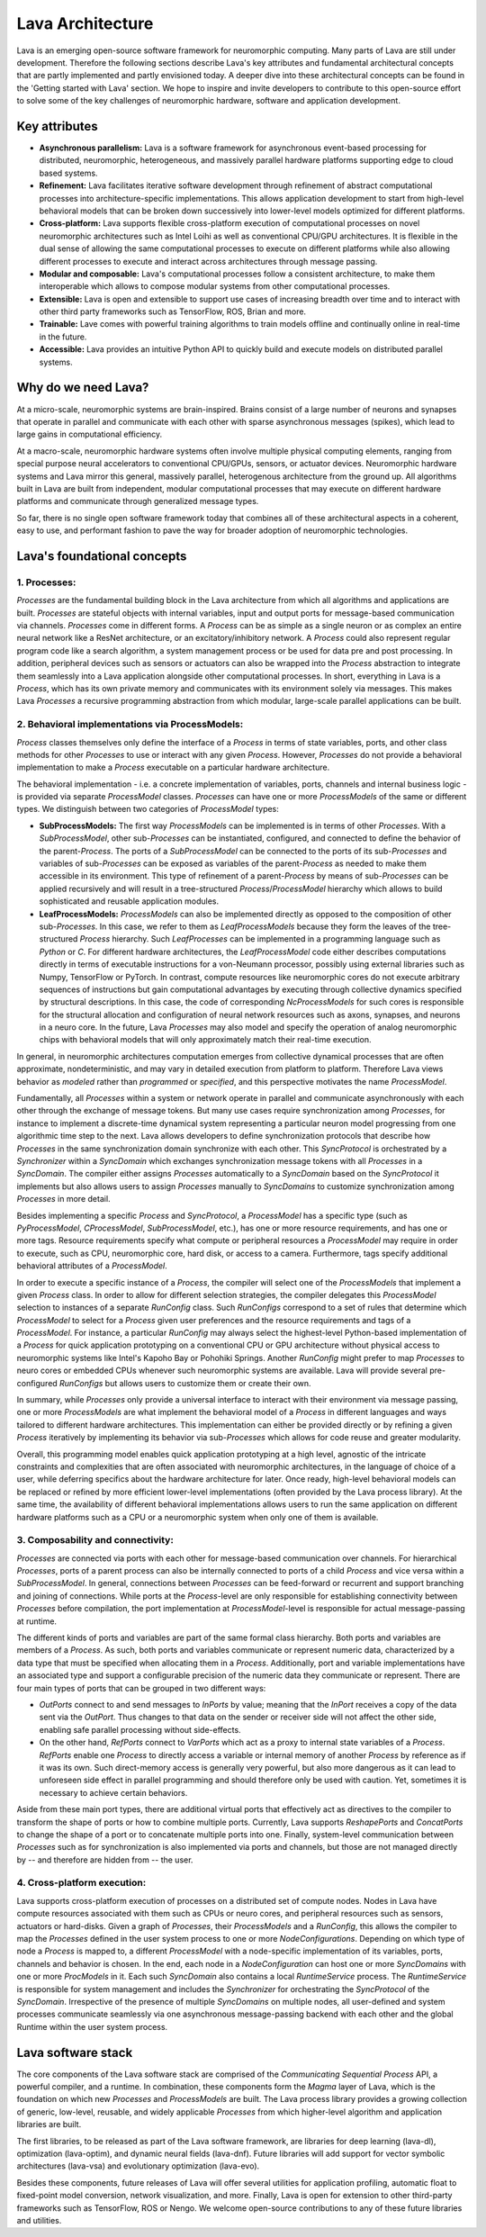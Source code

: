 .. https://bashtage.github.io/sphinx-material/rst-cheatsheet/rst-cheatsheet.html

Lava Architecture
=================

Lava is an emerging open-source software framework for neuromorphic computing. Many parts of Lava are still under development. Therefore the following sections describe Lava's key attributes and fundamental architectural concepts that are partly implemented and partly envisioned today. A deeper dive into these architectural concepts can be found in the 'Getting started with Lava' section. We hope to inspire and invite developers to contribute to this open-source effort to solve some of the key challenges of neuromorphic hardware, software and application development.


Key attributes
--------------
- **Asynchronous parallelism:** Lava is a software framework for asynchronous event-based processing for distributed, neuromorphic, heterogeneous, and massively parallel hardware platforms supporting edge to cloud based systems.
- **Refinement:** Lava facilitates iterative software development through refinement of abstract computational processes into architecture-specific implementations. This allows application development to start from high-level behavioral models that can be broken down successively into lower-level models optimized for different platforms.
- **Cross-platform:** Lava supports flexible cross-platform execution of computational processes on novel neuromorphic architectures such as Intel Loihi as well as conventional CPU/GPU architectures. It is flexible in the dual sense of allowing the same computational processes to execute on different platforms while also allowing different processes to execute and interact across architectures through message passing.
- **Modular and composable:** Lava's computational processes follow a consistent architecture, to make them interoperable which allows to compose modular systems from other computational processes.
- **Extensible:** Lava is open and extensible to support use cases of increasing breadth over time and to interact with other third party frameworks such as TensorFlow, ROS, Brian and more.
- **Trainable:** Lave comes with powerful training algorithms to train models offline and continually online in real-time in the future.
- **Accessible:** Lava provides an intuitive Python API to quickly build and execute models on distributed parallel systems.

Why do we need Lava?
--------------------
At a micro-scale, neuromorphic systems are brain-inspired. Brains consist of a large number of neurons and synapses that operate in parallel and communicate with each other with sparse asynchronous messages (spikes), which lead to large gains in computational efficiency.

At a macro-scale, neuromorphic hardware systems often involve multiple physical computing elements, ranging from special purpose neural accelerators to conventional CPU/GPUs, sensors, or actuator devices.
Neuromorphic hardware systems and Lava mirror this general, massively parallel, heterogenous architecture from the ground up. All algorithms built in Lava are built from independent, modular computational processes that may execute on different hardware platforms and communicate through generalized message types.

So far, there is no single open software framework today that combines all of these architectural aspects in a coherent, easy to use, and performant fashion to pave the way for broader adoption of neuromorphic technologies.

Lava's foundational concepts
----------------------------

1. Processes:
^^^^^^^^^^^^^

*Processes* are the fundamental building block in the Lava architecture from which all algorithms and applications are built. *Processes* are stateful objects with internal variables, input and output ports for message-based communication via channels.
*Processes* come in different forms. A *Process* can be as simple as a single neuron or as complex an entire neural network like a ResNet architecture, or an excitatory/inhibitory network.
A *Process* could also represent regular program code like a search algorithm, a system management process or be used for data pre and post processing.
In addition, peripheral devices such as sensors or actuators can also be wrapped into the *Process* abstraction to integrate them seamlessly into a Lava application alongside other computational processes.
In short, everything in Lava is a *Process*, which has its own private memory and communicates with its environment solely via messages. This makes Lava *Processes* a recursive programming abstraction from which modular, large-scale parallel applications can be built.

.. image:: https://raw.githubusercontent.com/lava-nc/lava-nc.github.io/main/_static/images/arch/Fig1_Processes.png
  :width: 800
  :align: center


2. Behavioral implementations via ProcessModels:
^^^^^^^^^^^^^^^^^^^^^^^^^^^^^^^^^^^^^^^^^^^^^^^^

*Process* classes themselves only define the interface of a *Process* in terms of state variables, ports, and other class methods for other *Processes* to use or interact with any given *Process*. However, *Processes* do not provide a behavioral implementation to make a *Process* executable on a particular hardware architecture.

The behavioral implementation - i.e. a concrete implementation of variables, ports, channels and internal business logic - is provided via separate *ProcessModel* classes. *Processes* can have one or more *ProcessModels* of the same or different types. We distinguish between two categories of *ProcessModel* types:

.. image:: https://raw.githubusercontent.com/lava-nc/lava-nc.github.io/main/_static/images/arch/Fig2_ProcessModels.png
  :width: 800
  :align: center

- **SubProcessModels:** The first way *ProcessModels* can be implemented is in terms of other *Processes*. With a *SubProcessModel*, other sub-*Processes* can be instantiated, configured, and connected to define the behavior of the parent-*Process*. The ports of a *SubProcessModel* can be connected to the ports of its sub-*Processes* and variables of sub-*Processes* can be exposed as variables of the parent-*Process* as needed to make them accessible in its environment. This type of refinement of a parent-*Process* by means of sub-*Processes* can be applied recursively and will result in a tree-structured *Process*/*ProcessModel* hierarchy which allows to build sophisticated and reusable application modules.
- **LeafProcessModels:** *ProcessModels* can also be implemented directly as opposed to the composition of other sub-*Processes*. In this case, we refer to them as *LeafProcessModels* because they form the leaves of the tree-structured *Process* hierarchy. Such *LeafProcesses* can be implemented in a programming language such as *Python* or *C*. For different hardware architectures, the *LeafProcessModel* code either describes computations directly in terms of executable instructions for a von-Neumann processor, possibly using external libraries such as Numpy, TensorFlow or PyTorch. In contrast, compute resources like neuromorphic cores do not execute arbitrary sequences of instructions but gain computational advantages by executing through collective dynamics specified by structural descriptions. In this case, the code of corresponding *NcProcessModels* for such cores is responsible for the structural allocation and configuration of neural network resources such as axons, synapses, and neurons in a neuro core. In the future, Lava *Processes* may also model and specify the operation of analog neuromorphic chips with behavioral models that will only approximately match their real-time execution.

In general, in neuromorphic architectures computation emerges from collective dynamical processes that are often approximate, nondeterministic, and may vary in detailed execution from platform to platform. Therefore Lava views behavior as *modeled* rather than *programmed* or *specified*, and this perspective motivates the name *ProcessModel*.

Fundamentally, all *Processes* within a system or network operate in parallel and communicate asynchronously with each other through the exchange of message tokens. But many use cases require synchronization among *Processes*, for instance to implement a discrete-time dynamical system representing a particular neuron model progressing from one algorithmic time step to the next.
Lava allows developers to define synchronization protocols that describe how *Processes* in the same synchronization domain synchronize with each other. This *SyncProtocol* is orchestrated by a *Synchronizer* within a *SyncDomain* which exchanges synchronization message tokens with all *Processes* in a *SyncDomain*. The compiler either assigns *Processes* automatically to a *SyncDomain* based on the *SyncProtocol* it implements but also allows users to assign *Processes* manually to *SyncDomains* to customize synchronization among *Processes* in more detail.

.. image:: https://raw.githubusercontent.com/lava-nc/lava-nc.github.io/main/_static/images/arch/Fig3_ProcessModel_Sync.png
  :width: 800
  :align: center

Besides implementing a specific *Process* and *SyncProtocol*, a *ProcessModel* has a specific type (such as *PyProcessModel*, *CProcessModel*, *SubProcessModel*, etc.), has one or more resource requirements, and has one or more tags. Resource requirements specify what compute or peripheral resources a *ProcessModel* may require in order to execute, such as CPU, neuromorphic core, hard disk, or access to a camera. Furthermore, tags specify additional behavioral attributes of a *ProcessModel*.

In order to execute a specific instance of a *Process*, the compiler will select one of the *ProcessModels* that implement a given *Process* class. In order to allow for different selection strategies, the compiler delegates this *ProcessModel* selection to instances of a separate *RunConfig* class. Such *RunConfigs* correspond to a set of rules that determine which *ProcessModel* to select for a *Process* given user preferences and the resource requirements and tags of a *ProcessModel*. For instance, a particular *RunConfig* may always select the highest-level Python-based implementation of a *Process* for quick application prototyping on a conventional CPU or GPU architecture without physical access to neuromorphic systems like Intel's Kapoho Bay or Pohohiki Springs. Another *RunConfig* might prefer to map *Processes* to neuro cores or embedded CPUs whenever such neuromorphic systems are available. Lava will provide several pre-configured *RunConfigs* but allows users to customize them or create their own.

In summary, while *Processes* only provide a universal interface to interact with their environment via message passing, one or more *ProcessModels* are what implement the behavioral model of a *Process* in different languages and ways tailored to different hardware architectures. This implementation can either be provided directly or by refining a given *Process* iteratively by implementing its behavior via sub-*Processes* which allows for code reuse and greater modularity.

Overall, this programming model enables quick application prototyping at a high level, agnostic of the intricate constraints and complexities that are often associated with neuromorphic architectures, in the language of choice of a user, while deferring specifics about the hardware architecture for later. Once ready, high-level behavioral models can be replaced or refined by more efficient lower-level implementations (often provided by the Lava process library). At the same time, the availability of different behavioral implementations allows users to run the same application on different hardware platforms such as a CPU or a neuromorphic system when only one of them is available.


3. Composability and connectivity:
^^^^^^^^^^^^^^^^^^^^^^^^^^^^^^^^^^

*Processes* are connected via ports with each other for message-based communication over channels. For hierarchical *Processes*, ports of a parent process can also be internally connected to ports of a child *Process* and vice versa within a *SubProcessModel*.
In general, connections between *Processes* can be feed-forward or recurrent and support branching and joining of connections.
While ports at the *Process*-level are only responsible for establishing connectivity between *Processes* before compilation, the port implementation at *ProcessModel*-level is responsible for actual message-passing at runtime.

.. image:: https://raw.githubusercontent.com/lava-nc/lava-nc.github.io/main/_static/images/arch/Fig4_Connectivity.png
  :width: 800
  :align: center

The different kinds of ports and variables are part of the same formal class hierarchy. Both ports and variables are members of a *Process*. As such, both ports and variables communicate or represent numeric data, characterized by a data type that must be specified when allocating them in a *Process*. Additionally, port and variable implementations have an associated type and support a configurable precision of the numeric data they communicate or represent.
There are four main types of ports that can be grouped in two different ways:

- *OutPorts* connect to and send messages to *InPorts* by value; meaning that the *InPort* receives a copy of the data sent via the *OutPort*. Thus changes to that data on the sender or receiver side will not affect the other side, enabling safe parallel processing without side-effects.

- On the other hand, *RefPorts* connect to *VarPorts* which act as a proxy to internal state variables of a *Process*. *RefPorts* enable one *Process* to directly access a variable or internal memory of another *Process* by reference as if it was its own. Such direct-memory access is generally very powerful, but also more dangerous as it can lead to unforeseen side effect in parallel programming and should therefore only be used with caution. Yet, sometimes it is necessary to achieve certain behaviors.

Aside from these main port types, there are additional virtual ports that effectively act as directives to the compiler to transform the shape of ports or how to combine multiple ports. Currently, Lava supports *ReshapePorts* and *ConcatPorts* to change the shape of a port or to concatenate multiple ports into one.
Finally, system-level communication between *Processes* such as for synchronization is also implemented via ports and channels, but those are not managed directly by -- and  therefore are hidden from -- the user.

.. image:: https://raw.githubusercontent.com/lava-nc/lava-nc.github.io/main/_static/images/arch/Fig5_ProcessMembers.png
  :width: 800
  :align: center


4. Cross-platform execution:
^^^^^^^^^^^^^^^^^^^^^^^^^^^^

Lava supports cross-platform execution of processes on a distributed set of compute nodes. Nodes in Lava have compute resources associated with them such as CPUs or neuro cores, and peripheral resources such as sensors, actuators or hard-disks. Given a graph of *Processes*, their *ProcessModels* and a *RunConfig*, this allows the compiler to map the *Processes* defined in the user system process to one or more *NodeConfigurations*. Depending on which type of node a *Process* is mapped to, a different *ProcessModel* with a node-specific implementation of its variables, ports, channels and behavior is chosen.
In the end, each node in a *NodeConfiguration* can host one or more *SyncDomains* with one or more *ProcModels* in it. Each such *SyncDomain* also contains a local *RuntimeService* process. The *RuntimeService* is responsible for system management and includes the *Synchronizer* for orchestrating the *SyncProtocol* of the *SyncDomain*. Irrespective of the presence of multiple *SyncDomains* on multiple nodes, all user-defined and system processes communicate seamlessly via one asynchronous message-passing backend with each other and the global Runtime within the user system process.

.. image:: https://raw.githubusercontent.com/lava-nc/lava-nc.github.io/main/_static/images/arch/Fig6_NodeConfigs.png
  :width: 800
  :align: center


Lava software stack
-------------

.. image:: https://raw.githubusercontent.com/lava-nc/lava-nc.github.io/main/_static/images/arch/Fig7_SwStack.png
  :width: 800
  :align: center

The core components of the Lava software stack are comprised of the *Communicating Sequential Process* API, a powerful compiler, and a runtime. In combination, these components form the *Magma* layer of Lava, which is the foundation on which new *Processes* and *ProcessModels* are built. 
The Lava process library provides a growing collection of generic, low-level, reusable, and widely applicable *Processes* from which higher-level algorithm and application libraries are built.

The first libraries, to be released as part of the Lava software framework, are libraries for deep learning (lava-dl), optimization (lava-optim), and dynamic neural fields (lava-dnf). Future libraries will add support for vector symbolic architectures (lava-vsa) and evolutionary optimization (lava-evo).

Besides these components, future releases of Lava will offer several utilities for application profiling, automatic float to fixed-point model conversion, network visualization, and more.
Finally, Lava is open for extension to other third-party frameworks such as TensorFlow, ROS or Nengo.
We welcome open-source contributions to any of these future libraries and utilities.
